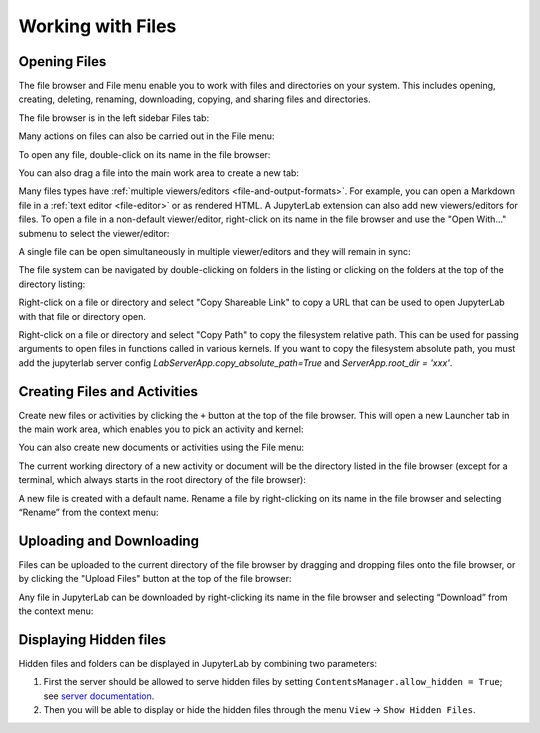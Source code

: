.. Copyright (c) Jupyter Development Team.
.. Distributed under the terms of the Modified BSD License.

.. _working-with-files:

Working with Files
==================

Opening Files
-------------

The file browser and File menu enable you to work with files and
directories on your system. This includes opening, creating, deleting,
renaming, downloading, copying, and sharing files and directories.

The file browser is in the left sidebar Files tab:

.. image:: ../images/files-menu-left.png
   :align: center
   :class: jp-screenshot
   :alt: Arrow pointing to the file browser in the upper left sidebar.

Many actions on files can also be carried out in the File menu:

.. image:: ../images/files-menu-top.png
   :align: center
   :class: jp-screenshot
   :alt: The File menu open including options like "New", "Save All."

.. _open-file:

To open any file, double-click on its name in the file browser:

.. raw:: html

  <div class="jp-youtube-video">
     <iframe src="https://www.youtube-nocookie.com/embed/Rh-vwjTwBTI?rel=0&amp;showinfo=0" frameborder="0" allow="autoplay; encrypted-media" allowfullscreen></iframe>
  </div>

.. _newtab:

You can also drag a file into the main work area to create a new tab:

.. raw:: html

  <div class="jp-youtube-video">
     <iframe src="https://www.youtube-nocookie.com/embed/uwMmHeDmRxk?rel=0&amp;showinfo=0" frameborder="0" allow="autoplay; encrypted-media" allowfullscreen></iframe>
  </div>

.. _multiple-viewers:

Many files types have :ref:`multiple viewers/editors <file-and-output-formats>`.
For example, you can open a Markdown file in a :ref:`text editor <file-editor>` or as rendered HTML.
A JupyterLab extension can also add new viewers/editors for files.
To open a file in a non-default viewer/editor, right-click on its name in the
file browser and use the "Open With..." submenu to select the viewer/editor:

.. raw:: html

  <div class="jp-youtube-video">
     <iframe src="https://www.youtube-nocookie.com/embed/1kEgUqAeYo0?rel=0&amp;showinfo=0" frameborder="0" allow="autoplay; encrypted-media" allowfullscreen></iframe>
  </div>

.. _single-doc-sync:

A single file can be open simultaneously in multiple viewer/editors and
they will remain in sync:

.. raw:: html

  <div class="jp-youtube-video">
     <iframe src="https://www.youtube-nocookie.com/embed/87ALbxm1Y3I?rel=0&amp;showinfo=0" frameborder="0" allow="autoplay; encrypted-media" allowfullscreen></iframe>
  </div>

.. _file-navigation:

The file system can be navigated by double-clicking on folders in the
listing or clicking on the folders at the top of the directory listing:

.. raw:: html

  <div class="jp-youtube-video">
     <iframe src="https://www.youtube-nocookie.com/embed/2OHwJzjG-l4?rel=0&amp;showinfo=0" frameborder="0" allow="autoplay; encrypted-media" allowfullscreen></iframe>
  </div>

.. _file-share:

Right-click on a file or directory and select "Copy Shareable Link" to
copy a URL that can be used to open JupyterLab with that file or
directory open.

.. image:: ../images/files-shareable-link.png
   :align: center
   :class: jp-screenshot
   :alt: The Copy Shareable Link option in the context menu of a file. Copy Shareable Link is the last entry on the list.

.. _file-copy-path:

Right-click on a file or directory and select "Copy Path" to copy the
filesystem relative path. This can be used for passing arguments to open
files in functions called in various kernels.
If you want to copy the filesystem absolute path, you must add the jupyterlab server config `LabServerApp.copy_absolute_path=True` and `ServerApp.root_dir = 'xxx'`.

Creating Files and Activities
-----------------------------

.. _file-create-plus:

Create new files or activities by clicking the ``+`` button at the top
of the file browser. This will open a new Launcher tab in the main work area,
which enables you to pick an activity and kernel:

.. raw:: html

  <div class="jp-youtube-video">
     <iframe src="https://www.youtube-nocookie.com/embed/QL0IxDAOEc0?rel=0&amp;showinfo=0" frameborder="0" allow="autoplay; encrypted-media" allowfullscreen></iframe>
  </div>

.. _file-create-menu:

You can also create new documents or activities using the File menu:

.. image:: ../images/files-create-text-file.png
   :align: center
   :class: jp-screenshot
   :alt: The context menu entry for creating a new file.

.. _current-directory:

The current working directory of a new activity or document will be the
directory listed in the file browser (except for a terminal, which
always starts in the root directory of the file browser):

.. raw:: html

  <div class="jp-youtube-video">
     <iframe src="https://www.youtube-nocookie.com/embed/OfISSOTiGTY?rel=0&amp;showinfo=0" frameborder="0" allow="autoplay; encrypted-media" allowfullscreen></iframe>
  </div>

.. _file-rename:

A new file is created with a default name. Rename a file by
right-clicking on its name in the file browser and selecting “Rename”
from the context menu:

.. raw:: html

  <div class="jp-youtube-video">
     <iframe src="https://www.youtube-nocookie.com/embed/y3xzXelypjs?rel=0&amp;showinfo=0" frameborder="0" allow="autoplay; encrypted-media" allowfullscreen></iframe>
  </div>

Uploading and Downloading
-------------------------

.. _file-upload:

Files can be uploaded to the current directory of the file browser by
dragging and dropping files onto the file browser, or by clicking the
"Upload Files" button at the top of the file browser:

.. raw:: html

  <div class="jp-youtube-video">
     <iframe src="https://www.youtube-nocookie.com/embed/1bd2QHqQSH4?rel=0&amp;showinfo=0" frameborder="0" allow="autoplay; encrypted-media" allowfullscreen></iframe>
  </div>

.. _file-download:

Any file in JupyterLab can be downloaded by right-clicking its name in
the file browser and selecting “Download” from the context menu:

.. raw:: html

  <div class="jp-youtube-video">
     <iframe src="https://www.youtube-nocookie.com/embed/Wl7Ozl6rMcc?rel=0&amp;showinfo=0" frameborder="0" allow="autoplay; encrypted-media" allowfullscreen></iframe>
  </div>

Displaying Hidden files
-----------------------

Hidden files and folders can be displayed in JupyterLab by combining two parameters:

1. First the server should be allowed to serve hidden files by setting ``ContentsManager.allow_hidden = True``; see `server documentation <https://jupyter-server.readthedocs.io/en/latest/users/configuration.html>`_.
2. Then you will be able to display or hide the hidden files through the menu ``View`` -> ``Show Hidden Files``.
